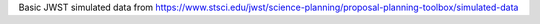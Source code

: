 Basic JWST simulated data from https://www.stsci.edu/jwst/science-planning/proposal-planning-toolbox/simulated-data
